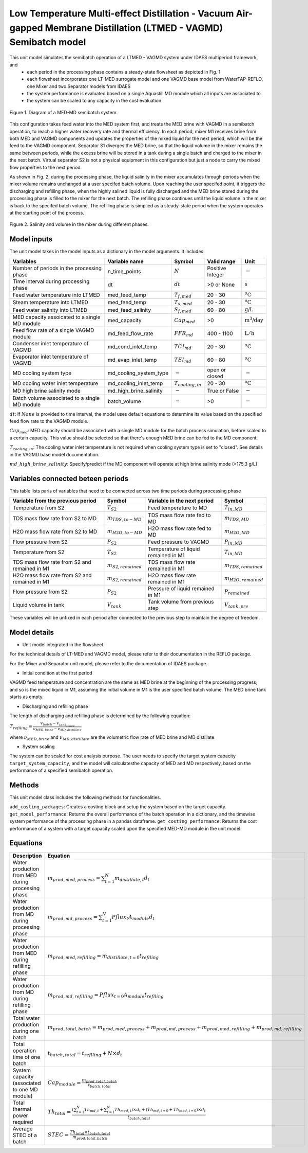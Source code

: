 Low Temperature Multi-effect Distillation - Vacuum Air-gapped Membrane Distillation (LTMED - VAGMD) Semibatch model
===================================================================================================================

This unit model simulates the semibatch operation of a LTMED - VAGMD system under IDAES multiperiod framework, and
   * each period in the processing phase contains a steady-state flowsheet as depicted in Fig. 1   
   * each flowsheet incorporates one LT-MED surrogate model and one VAGMD base model from WaterTAP-REFLO, one Mixer and two Separator models from IDAES
   * the system performance is evaluated based on a single Aquastill MD module which all inputs are associated to
   * the system can be scaled to any capacity in the cost evaluation

.. figure:: ../../_static/unit_models/med_md_semibatch_schematic.png
    :width: 1200
    :align: center

    Figure 1. Diagram of a MED-MD semibatch system.

This configuration takes feed water into the MED system first, and treats the MED brine with VAGMD in a 
semibatch operation, to reach a higher water recovery rate and thermal efficiency. In each period, mixer M1
receives brine from both MED and VAGMD components and updates the properties of the mixed liquid for the next 
period, which will be the feed to the VAGMD component. Separator S1 diverges the MED brine, so that the 
liquid volume in the mixer remains the same between periods, while the excess brine will be stored in a tank
during a single batch and charged to the mixer in the next batch. Virtual separator S2 is not a physical 
equipment in this configuration but just a node to carry the mixed flow properties to the next period.

As shown in Fig. 2, during the processing phase, the liquid salinity in the mixer accumulates through periods 
when the mixer volume remains unchanged at a user specifed batch volume. Upon reaching the user specifed point,
it triggers the discharging and refilling phase, when the highly salined liquid is fully discharged and the 
MED brine stored during the processing phase is filled to the mixer for the next batch. The refilling phase
continues until the liquid volume in the mixer is back to the specifed batch volume. The refilling phase is
simplied as a steady-state period when the system operates at the starting point of the process.

.. figure:: ../../_static/unit_models/med_md_semibatch_process.png
    :width: 1200
    :align: center

    Figure 2. Salinity and volume in the mixer during different phases.

Model inputs
------------
The unit model takes in the model inputs as a dictionary in the model arguments. It includes:
   
.. csv-table::
   :header: "Variables", "Variable name", "Symbol", "Valid range", "Unit"

   "Number of periods in the processing phase", "n_time_points", ":math:`N`", "Positive Integer", ":math:`-`"
   "Time interval during processing phase", "dt", ":math:`dt`", "\>0 or None", ":math:`\text{s}`"
   "Feed water temperature into LTMED", "med_feed_temp", ":math:`T_{f,med}`", "20 - 30", ":math:`^o\text{C}`"
   "Steam temperature into LTMED", "med_feed_temp", ":math:`T_{s,med}`", "20 - 30", ":math:`^o\text{C}`"
   "Feed water salinity into LTMED", "med_feed_salinity", ":math:`S_{f,med}`", "60 - 80", ":math:`\text{g/}\text{L}`"  
   "MED capacity assoicated to a single MD module", "med_capacity", ":math:`Cap_{med}`", "\>0", ":math:`\text{m^3/}\text{day}`"  
   "Feed flow rate of a single VAGMD module", "md_feed_flow_rate", ":math:`FFR_{md}`", "400 - 1100", ":math:`\text{L}/\text{h}`"
   "Condenser inlet temperature of VAGMD", "md_cond_inlet_temp", ":math:`TCI_{md}`", "20 - 30", ":math:`^o\text{C}`"
   "Evaporator inlet temperature of VAGMD", "md_evap_inlet_temp", ":math:`TEI_{md}`", "60 - 80", ":math:`^o\text{C}`"
   "MD cooling system type", "md_cooling_system_type", ":math:`-`", "open or closed", ":math:`-`"
   "MD cooling water inlet temperature", "md_cooling_inlet_temp", ":math:`T_{cooling,in}`", "20 - 30", ":math:`^o\text{C}`"
   "MD high brine salinity mode", "md_high_brine_salinity", ":math:`-`", "True or False", ":math:`-`"
   "Batch volume associated to a single MD module", "batch_volume", ":math:`-`", "\>0", ":math:`-`"

:math:`dt`: If :math:`None` is provided to time interval, the model uses default equations to determine its value based on the specified feed flow rate to the VAGMD module.

:math:`Cap_{med}`: MED capacity should be associated with a single MD module for the batch process simulation, before scaled to a certain capacity.
This value should be selected so that there's enough MED brine can be fed to the MD component.

:math:`T_{cooling,in}`: The cooling water inlet temperature is not required when cooling system type is set to "closed". See details in the VAGMD base model documentation.

:math:`md\_high\_brine\_salinity`: Specify/predict if the MD component will operate at high brine salinity mode (>175.3 g/L)

Variables connected beteen periods
----------------------------------
This table lists paris of variables that need to be connected across two time periods during processing phase

.. csv-table::
   :header: "Variable from the previous period", "Symbol", "Variable in the next period", "Symbol"

   "Temperature from S2", ":math:`T_{S2}`", "Feed temperature to MD", ":math:`T_{in,MD}`"
   "TDS mass flow rate from S2 to MD", ":math:`m_{TDS,to-MD}`", "TDS mass flow rate fed to MD", ":math:`m_{TDS,MD}`"
   "H2O mass flow rate from S2 to MD", ":math:`m_{H2O,to-MD}`", "H2O mass flow rate fed to MD", ":math:`m_{H2O,MD}`"
   "Flow pressure from S2", ":math:`P_{S2}`", "Feed pressure to VAGMD", ":math:`P_{in,MD}`"
   "Temperature from S2", ":math:`T_{S2}`", "Temperature of liquid remained in M1", ":math:`T_{in,MD}`"
   "TDS mass flow rate from S2 and remained in M1", ":math:`m_{S2,remained}`", "TDS mass flow rate remained in M1", ":math:`m_{TDS,remained}`"
   "H2O mass flow rate from S2 and remained in M1", ":math:`m_{S2,remained}`", "H2O mass flow rate remained in M1", ":math:`m_{H2O,remained}`"
   "Flow pressure from S2", ":math:`P_{S2}`", "Pressure of liquid remained in M1", ":math:`P_{remained}`"
   "Liquid volume in tank", ":math:`V_{tank}`", "Tank volume from previous step", ":math:`V_{tank,pre}`"

These variables will be unfixed in each period after connected to the previous step to maintain the degree of freedom.

Model details
-------------

* Unit model integrated in the flowsheet
  
For the technical details of LT-MED and VAGMD model, please refer to their documentation in the REFLO package.

For the Mixer and Separator unit model, please refer to the documentation of IDAES package.

* Initial condition at the first period

VAGMD feed temperature and concentration are the same as MED brine at the beginning of the processing progress, 
and so is the mixed liquid in M1, assuming the initial volume in M1 is the user specified batch volume.
The MED brine tank starts as empty.

* Discharging and refilling phase 

The length of discharging and refilling phase is determined by the following equation:

:math:`T_{reflling} = \frac{V_{batch} - V_{tank_stored}}{\nu_{MED,brine} - \nu_{MD,distillate}}`

where :math:`\nu_{MED,brine}` and :math:`\nu_{MD,distillate}` are the volumetric flow rate of MED brine and MD distillate

* System scaling

The system can be scaled for cost analysis purpose. The user needs to specify the target system capacity
``target_system_capacity``, and the model will calculatesthe capacity of MED and MD respectively, based on the 
performance of a specified semibatch operation.


Methods
-------

This unit model class includes the following methods for functionalities. 

``add_costing_packages``: Creates a costing block and setup the system based on the target capacity.
``get_model_performance``: Returns the overall performance of the batch operation in a dictionary, and the timewise system performance of the processing phase in a pandas dataframe.
``get_costing_performance``: Returns the cost performance of a system with a target capacity scaled upon the specified MED-MD module in the unit model.


Equations
---------

.. csv-table::
   :header: "Description", "Equation"

   "Water production from MED during processing phase", ":math:`m_{prod,med,process} = {\sum_{t=1}^{N} m_{distillate,t}d_{t}}`"
   "Water production from MD during processing phase", ":math:`m_{prod,md,process} = {\sum_{t=1}^{N} Pflux_{t} A_{module} d_{t}}`"
   "Water production from MED during refilling phase", ":math:`m_{prod,med,refilling} =  m_{distillate,t=0} t_{reflling}`"
   "Water production from MD during refilling phase", ":math:`m_{prod,md,refilling} =  Pflux_{t=0} A_{module} t_{reflling}`"
   "Total water production during one batch", ":math:`m_{prod,total,batch} = m_{prod,med,process} + m_{prod,md,process} + m_{prod,med,refilling} + m_{prod,md,refilling}`"
   "Total operation time of one batch", ":math:`t_{batch,total} = t_{reflling} + N \times d_{t}`"
   "System capacity (associated to one MD module)", ":math:`Cap_{module} = \frac{m_{prod,total,batch}}{t_{batch,total}`"
   "Total thermal power required", ":math:`Th_{total} = \frac{({\sum_{t=1}^{N}Th_{md,t}} + {\sum_{t=1}^{N}Th_{med,t}}) \times d_{t} + (Th_{md,t=0} + Th_{med,t=0}) \times d_{t}}{t_{batch,total}`"
   "Average STEC of a batch", ":math:`STEC = \frac{Th_{total} \times t_{batch,total}}{m_{prod,total,batch}}`"